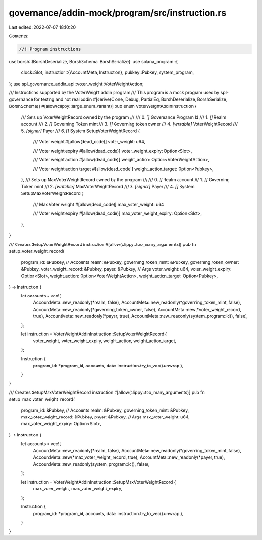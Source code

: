 governance/addin-mock/program/src/instruction.rs
================================================

Last edited: 2022-07-07 18:10:20

Contents:

.. code-block:: rs

    //! Program instructions

use borsh::{BorshDeserialize, BorshSchema, BorshSerialize};
use solana_program::{
    clock::Slot,
    instruction::{AccountMeta, Instruction},
    pubkey::Pubkey,
    system_program,
};
use spl_governance_addin_api::voter_weight::VoterWeightAction;

/// Instructions supported by the VoterWeight addin program
/// This program is a mock program used by spl-governance for testing and not real addin
#[derive(Clone, Debug, PartialEq, BorshDeserialize, BorshSerialize, BorshSchema)]
#[allow(clippy::large_enum_variant)]
pub enum VoterWeightAddinInstruction {
    /// Sets up VoterWeightRecord owned by the program
    ///
    /// 0. `[]` Governance Program Id
    /// 1. `[]` Realm account
    /// 2. `[]` Governing Token mint
    /// 3. `[]` Governing token owner
    /// 4. `[writable]` VoterWeightRecord
    /// 5. `[signer]` Payer
    /// 6. `[]` System
    SetupVoterWeightRecord {
        /// Voter weight
        #[allow(dead_code)]
        voter_weight: u64,

        /// Voter weight expiry
        #[allow(dead_code)]
        voter_weight_expiry: Option<Slot>,

        /// Voter weight action
        #[allow(dead_code)]
        weight_action: Option<VoterWeightAction>,

        /// Voter weight action target
        #[allow(dead_code)]
        weight_action_target: Option<Pubkey>,
    },
    /// Sets up MaxVoterWeightRecord owned by the program
    ///
    /// 0. `[]` Realm account
    /// 1. `[]` Governing Token mint
    /// 2. `[writable]` MaxVoterWeightRecord
    /// 3. `[signer]` Payer
    /// 4. `[]` System
    SetupMaxVoterWeightRecord {
        /// Max Voter weight
        #[allow(dead_code)]
        max_voter_weight: u64,

        /// Voter weight expiry
        #[allow(dead_code)]
        max_voter_weight_expiry: Option<Slot>,
    },
}

/// Creates SetupVoterWeightRecord instruction
#[allow(clippy::too_many_arguments)]
pub fn setup_voter_weight_record(
    program_id: &Pubkey,
    // Accounts
    realm: &Pubkey,
    governing_token_mint: &Pubkey,
    governing_token_owner: &Pubkey,
    voter_weight_record: &Pubkey,
    payer: &Pubkey,
    // Args
    voter_weight: u64,
    voter_weight_expiry: Option<Slot>,
    weight_action: Option<VoterWeightAction>,
    weight_action_target: Option<Pubkey>,
) -> Instruction {
    let accounts = vec![
        AccountMeta::new_readonly(*realm, false),
        AccountMeta::new_readonly(*governing_token_mint, false),
        AccountMeta::new_readonly(*governing_token_owner, false),
        AccountMeta::new(*voter_weight_record, true),
        AccountMeta::new_readonly(*payer, true),
        AccountMeta::new_readonly(system_program::id(), false),
    ];

    let instruction = VoterWeightAddinInstruction::SetupVoterWeightRecord {
        voter_weight,
        voter_weight_expiry,
        weight_action,
        weight_action_target,
    };

    Instruction {
        program_id: *program_id,
        accounts,
        data: instruction.try_to_vec().unwrap(),
    }
}

/// Creates SetupMaxVoterWeightRecord instruction
#[allow(clippy::too_many_arguments)]
pub fn setup_max_voter_weight_record(
    program_id: &Pubkey,
    // Accounts
    realm: &Pubkey,
    governing_token_mint: &Pubkey,
    max_voter_weight_record: &Pubkey,
    payer: &Pubkey,
    // Args
    max_voter_weight: u64,
    max_voter_weight_expiry: Option<Slot>,
) -> Instruction {
    let accounts = vec![
        AccountMeta::new_readonly(*realm, false),
        AccountMeta::new_readonly(*governing_token_mint, false),
        AccountMeta::new(*max_voter_weight_record, true),
        AccountMeta::new_readonly(*payer, true),
        AccountMeta::new_readonly(system_program::id(), false),
    ];

    let instruction = VoterWeightAddinInstruction::SetupMaxVoterWeightRecord {
        max_voter_weight,
        max_voter_weight_expiry,
    };

    Instruction {
        program_id: *program_id,
        accounts,
        data: instruction.try_to_vec().unwrap(),
    }
}



